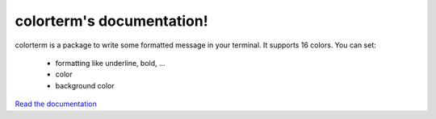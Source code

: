 colorterm's documentation!
##########################

colorterm is a package to write some formatted message in your terminal. It supports 16 colors. You can set:

    * formatting like underline, bold, ...
    * color
    * background color

`Read the documentation <http://colorterm.readthedocs.org/en/latest/>`_
